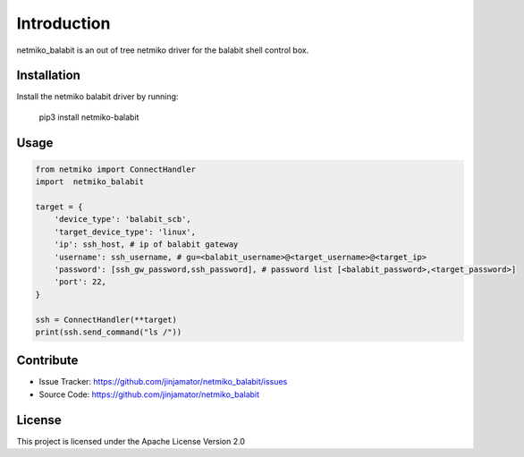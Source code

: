 Introduction
==================


netmiko_balabit is an out of tree netmiko driver for the balabit shell control box.


Installation
------------

Install the netmiko balabit driver by running:

    pip3 install netmiko-balabit

Usage
-----

.. code-block:: python

    from netmiko import ConnectHandler
    import  netmiko_balabit

    target = {
        'device_type': 'balabit_scb',
        'target_device_type': 'linux',
        'ip': ssh_host, # ip of balabit gateway
        'username': ssh_username, # gu=<balabit_username>@<target_username>@<target_ip>
        'password': [ssh_gw_password,ssh_password], # password list [<balabit_password>,<target_password>]
        'port': 22,
    }

    ssh = ConnectHandler(**target)
    print(ssh.send_command("ls /"))


Contribute
----------

- Issue Tracker: https://github.com/jinjamator/netmiko_balabit/issues
- Source Code: https://github.com/jinjamator/netmiko_balabit

License
-----------------

This project is licensed under the Apache License Version 2.0